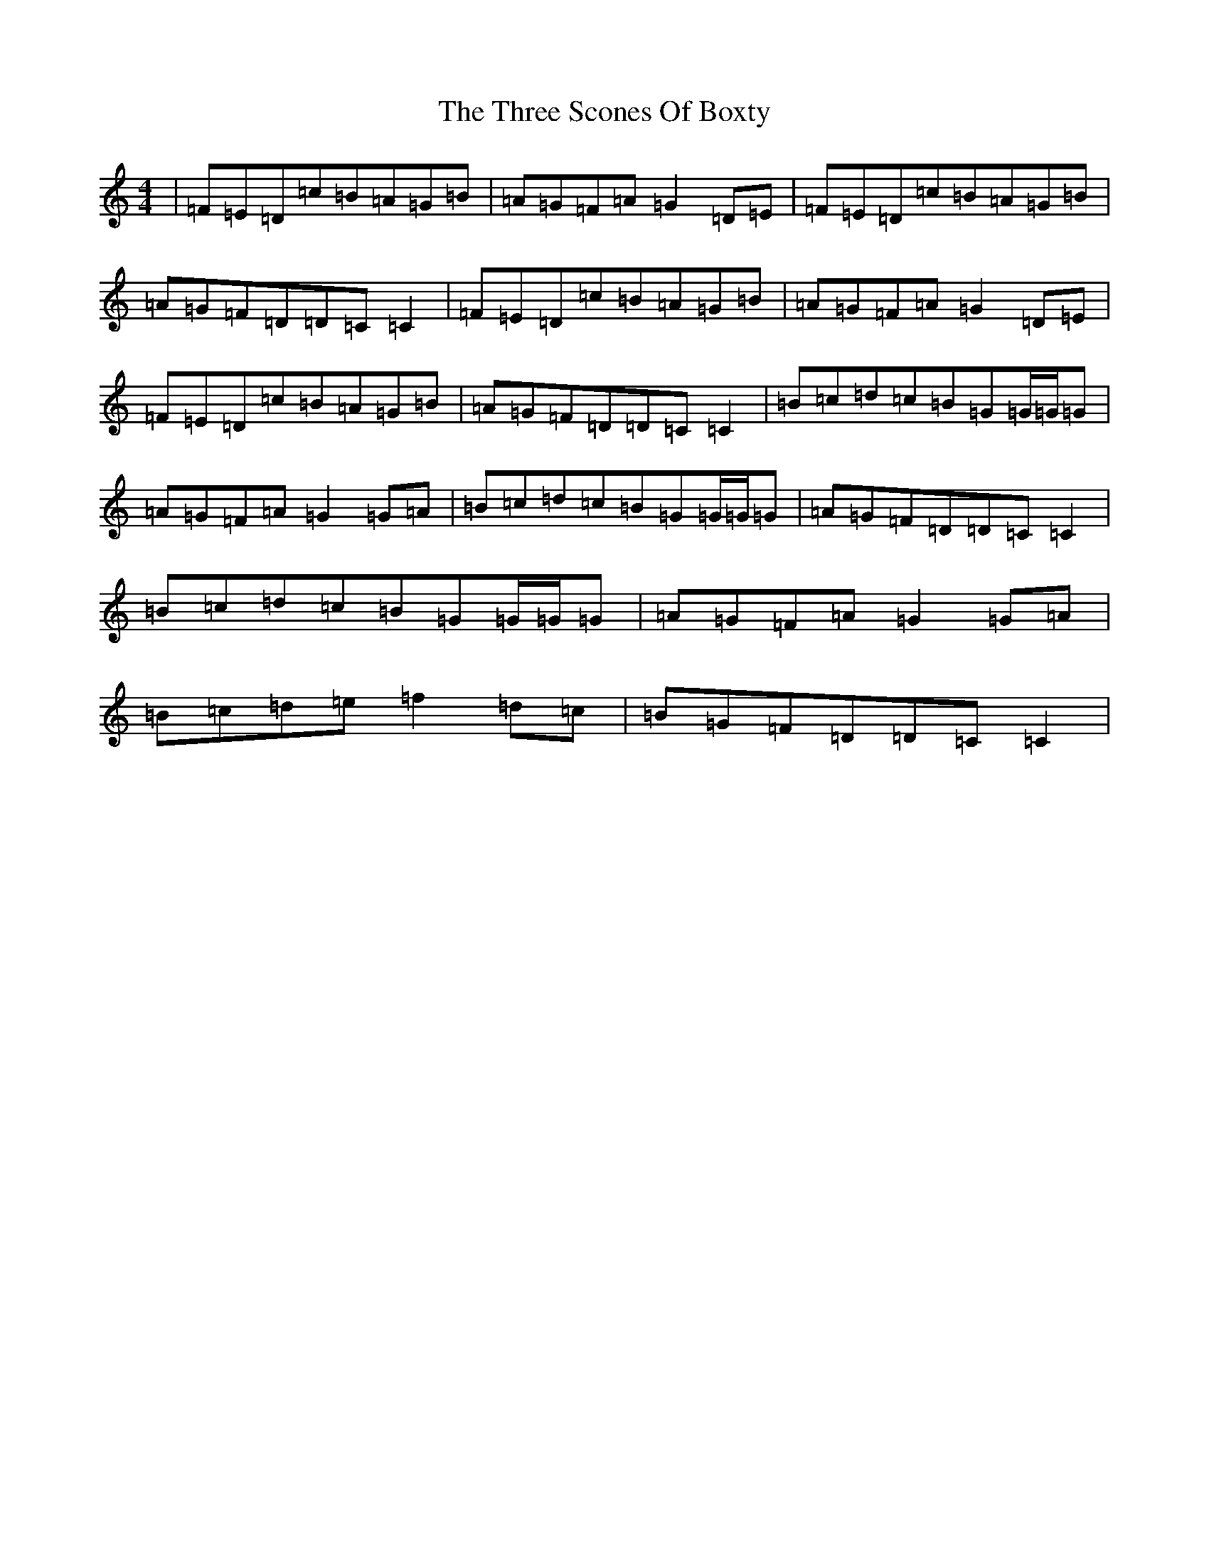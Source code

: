 X: 21030
T: Three Scones Of Boxty, The
S: https://thesession.org/tunes/2195#setting2195
R: reel
M:4/4
L:1/8
K: C Major
|=F=E=D=c=B=A=G=B|=A=G=F=A=G2=D=E|=F=E=D=c=B=A=G=B|=A=G=F=D=D=C=C2|=F=E=D=c=B=A=G=B|=A=G=F=A=G2=D=E|=F=E=D=c=B=A=G=B|=A=G=F=D=D=C=C2|=B=c=d=c=B=G=G/2=G/2=G|=A=G=F=A=G2=G=A|=B=c=d=c=B=G=G/2=G/2=G|=A=G=F=D=D=C=C2|=B=c=d=c=B=G=G/2=G/2=G|=A=G=F=A=G2=G=A|=B=c=d=e=f2=d=c|=B=G=F=D=D=C=C2|